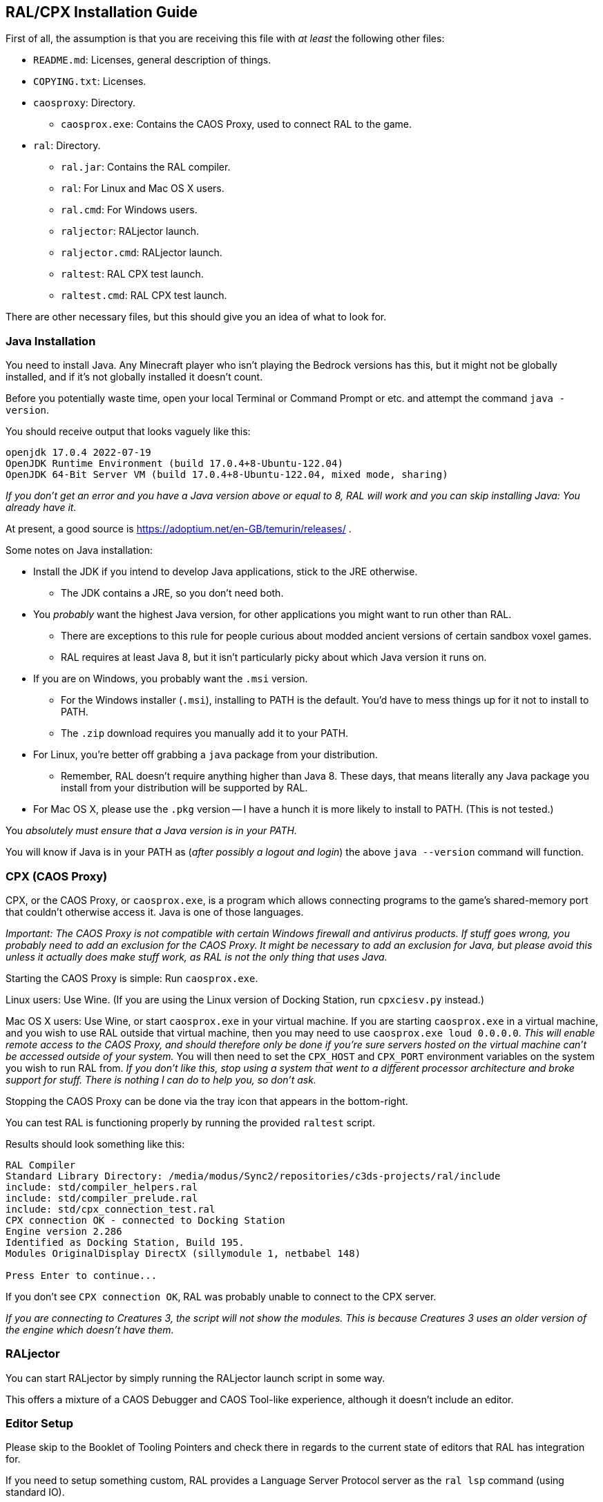 ## RAL/CPX Installation Guide

// DIRECTION: If someone has a RAL source code file, they should be able to inject it.

First of all, the assumption is that you are receiving this file with _at least_ the following other files:

* `README.md`: Licenses, general description of things.
* `COPYING.txt`: Licenses.
* `caosproxy`: Directory.
** `caosprox.exe`: Contains the CAOS Proxy, used to connect RAL to the game.
* `ral`: Directory.
** `ral.jar`: Contains the RAL compiler.
** `ral`: For Linux and Mac OS X users.
** `ral.cmd`: For Windows users.
** `raljector`: RALjector launch.
** `raljector.cmd`: RALjector launch.
** `raltest`: RAL CPX test launch.
** `raltest.cmd`: RAL CPX test launch.

There are other necessary files, but this should give you an idea of what to look for.

### Java Installation

You need to install Java. Any Minecraft player who isn't playing the Bedrock versions has this, but it might not be globally installed, and if it's not globally installed it doesn't count.

Before you potentially waste time, open your local Terminal or Command Prompt or etc. and attempt the command `java -version`.

You should receive output that looks vaguely like this:

```
openjdk 17.0.4 2022-07-19
OpenJDK Runtime Environment (build 17.0.4+8-Ubuntu-122.04)
OpenJDK 64-Bit Server VM (build 17.0.4+8-Ubuntu-122.04, mixed mode, sharing)
```

_If you don't get an error and you have a Java version above or equal to 8, RAL will work and you can skip installing Java: You already have it._

At present, a good source is https://adoptium.net/en-GB/temurin/releases/ .

Some notes on Java installation:

* Install the JDK if you intend to develop Java applications, stick to the JRE otherwise.
** The JDK contains a JRE, so you don't need both.
* You _probably_ want the highest Java version, for other applications you might want to run other than RAL.
** There are exceptions to this rule for people curious about modded ancient versions of certain sandbox voxel games.
** RAL requires at least Java 8, but it isn't particularly picky about which Java version it runs on.
* If you are on Windows, you probably want the `.msi` version.
** For the Windows installer (`.msi`), installing to PATH is the default. You'd have to mess things up for it not to install to PATH.
** The `.zip` download requires you manually add it to your PATH.
* For Linux, you're better off grabbing a `java` package from your distribution.
** Remember, RAL doesn't require anything higher than Java 8. These days, that means literally any Java package you install from your distribution will be supported by RAL.
* For Mac OS X, please use the `.pkg` version -- I have a hunch it is more likely to install to PATH. (This is not tested.)

You _absolutely must ensure that a Java version is in your PATH._

You will know if Java is in your PATH as (_after possibly a logout and login_) the above `java --version` command will function.

### CPX (CAOS Proxy)

CPX, or the CAOS Proxy, or `caosprox.exe`, is a program which allows connecting programs to the game's shared-memory port that couldn't otherwise access it. Java is one of those languages.

_Important: The CAOS Proxy is not compatible with certain Windows firewall and antivirus products. If stuff goes wrong, you probably need to add an exclusion for the CAOS Proxy. It might be necessary to add an exclusion for Java, but please avoid this unless it actually does make stuff work, as RAL is not the only thing that uses Java._

Starting the CAOS Proxy is simple: Run `caosprox.exe`.

Linux users: Use Wine. (If you are using the Linux version of Docking Station, run `cpxciesv.py` instead.)

Mac OS X users: Use Wine, or start `caosprox.exe` in your virtual machine. If you are starting `caosprox.exe` in a virtual machine, and you wish to use RAL outside that virtual machine, then you may need to use `caosprox.exe loud 0.0.0.0`. _This will enable remote access to the CAOS Proxy, and should therefore only be done if you're sure servers hosted on the virtual machine can't be accessed outside of your system._ You will then need to set the `CPX_HOST` and `CPX_PORT` environment variables on the system you wish to run RAL from. _If you don't like this, stop using a system that went to a different processor architecture and broke support for stuff. There is nothing I can do to help you, so don't ask._

Stopping the CAOS Proxy can be done via the tray icon that appears in the bottom-right.

You can test RAL is functioning properly by running the provided `raltest` script.

Results should look something like this:

```
RAL Compiler
Standard Library Directory: /media/modus/Sync2/repositories/c3ds-projects/ral/include
include: std/compiler_helpers.ral
include: std/compiler_prelude.ral
include: std/cpx_connection_test.ral
CPX connection OK - connected to Docking Station
Engine version 2.286
Identified as Docking Station, Build 195.
Modules OriginalDisplay DirectX (sillymodule 1, netbabel 148)

Press Enter to continue...
```

If you don't see `CPX connection OK`, RAL was probably unable to connect to the CPX server.

_If you are connecting to Creatures 3, the script will not show the modules. This is because Creatures 3 uses an older version of the engine which doesn't have them._

### RALjector

You can start RALjector by simply running the RALjector launch script in some way.

This offers a mixture of a CAOS Debugger and CAOS Tool-like experience, although it doesn't include an editor.

### Editor Setup

Please skip to the Booklet of Tooling Pointers and check there in regards to the current state of editors that RAL has integration for.

If you need to setup something custom, RAL provides a Language Server Protocol server as the `ral lsp` command (using standard IO).

### Command-Line Use

The command-line `ral` tool is the best way to make release versions of RAL projects, as it can be used in batch scripts and so forth.

`RALjector` is also basically capable but is inconvenient.

_Please look into the `RAL Tooling Reference` for this._

### Things To Check

You are expected to be able to save the following RAL code as a file, inject it, and see the results:

```
include "std/c3ds.ral";

install {
    rtar(SpeechBubbleFactory);
	with SpeechBubbleFactory targ {
		targ->speechBubble("Golly, this is a speech bubble!", pntr());
	}
}
```
